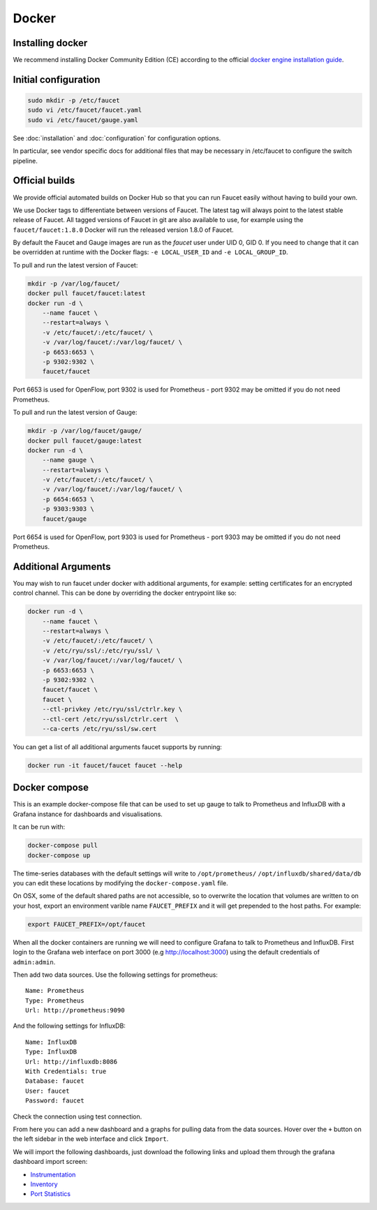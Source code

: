 Docker
======

.. _docker-install:

Installing docker
-----------------

We recommend installing Docker Community Edition (CE) according to the official
`docker engine installation guide <https://docs.docker.com/engine/installation>`_.

Initial configuration
---------------------

.. code:: console

  sudo mkdir -p /etc/faucet
  sudo vi /etc/faucet/faucet.yaml
  sudo vi /etc/faucet/gauge.yaml

See :doc:`installation` and :doc:`configuration` for configuration options.

In particular, see vendor specific docs for additional files that may be
necessary in /etc/faucet to configure the switch pipeline.

Official builds
---------------

We provide official automated builds on Docker Hub so that you can run Faucet
easily without having to build your own.

We use Docker tags to differentiate between versions of Faucet. The latest
tag will always point to the latest stable release of Faucet. All tagged
versions of Faucet in git are also available to use, for example using the
``faucet/faucet:1.8.0`` Docker will run the released version 1.8.0 of Faucet.

By default the Faucet and Gauge images are run as the `faucet` user under
UID 0, GID 0. If you need to change that it can be overridden at runtime with
the Docker flags: ``-e LOCAL_USER_ID`` and ``-e LOCAL_GROUP_ID``.

To pull and run the latest version of Faucet:

.. code:: console

  mkdir -p /var/log/faucet/
  docker pull faucet/faucet:latest
  docker run -d \
      --name faucet \
      --restart=always \
      -v /etc/faucet/:/etc/faucet/ \
      -v /var/log/faucet/:/var/log/faucet/ \
      -p 6653:6653 \
      -p 9302:9302 \
      faucet/faucet

Port 6653 is used for OpenFlow, port 9302 is used for Prometheus - port 9302
may be omitted if you do not need Prometheus.

To pull and run the latest version of Gauge:

.. code:: console

  mkdir -p /var/log/faucet/gauge/
  docker pull faucet/gauge:latest
  docker run -d \
      --name gauge \
      --restart=always \
      -v /etc/faucet/:/etc/faucet/ \
      -v /var/log/faucet/:/var/log/faucet/ \
      -p 6654:6653 \
      -p 9303:9303 \
      faucet/gauge

Port 6654 is used for OpenFlow, port 9303 is used for Prometheus - port 9303
may be omitted if you do not need Prometheus.

Additional Arguments
--------------------

You may wish to run faucet under docker with additional arguments, for example:
setting certificates for an encrypted control channel. This can be done by
overriding the docker entrypoint like so:

.. code:: console

  docker run -d \
      --name faucet \
      --restart=always \
      -v /etc/faucet/:/etc/faucet/ \
      -v /etc/ryu/ssl/:/etc/ryu/ssl/ \
      -v /var/log/faucet/:/var/log/faucet/ \
      -p 6653:6653 \
      -p 9302:9302 \
      faucet/faucet \
      faucet \
      --ctl-privkey /etc/ryu/ssl/ctrlr.key \
      --ctl-cert /etc/ryu/ssl/ctrlr.cert  \
      --ca-certs /etc/ryu/ssl/sw.cert

You can get a list of all additional arguments faucet supports by running:

.. code:: console

  docker run -it faucet/faucet faucet --help

Docker compose
--------------

This is an example docker-compose file that can be used to set up gauge to talk
to Prometheus and InfluxDB with a Grafana instance for dashboards and visualisations.

It can be run with:

.. code:: console

  docker-compose pull
  docker-compose up

The time-series databases with the default settings will write to
``/opt/prometheus/`` ``/opt/influxdb/shared/data/db`` you can edit these locations
by modifying the ``docker-compose.yaml`` file.

On OSX, some of the default shared paths are not accessible, so to overwrite
the location that volumes are written to on your host, export an environment
varible name ``FAUCET_PREFIX`` and it will get prepended to the host paths.
For example:

.. code:: bash

  export FAUCET_PREFIX=/opt/faucet

When all the docker containers are running we will need to configure Grafana to
talk to Prometheus and InfluxDB. First login to the Grafana web interface on
port 3000 (e.g http://localhost:3000) using the default credentials of
``admin:admin``.

Then add two data sources. Use the following settings for prometheus:

::

  Name: Prometheus
  Type: Prometheus
  Url: http://prometheus:9090

And the following settings for InfluxDB:

::

  Name: InfluxDB
  Type: InfluxDB
  Url: http://influxdb:8086
  With Credentials: true
  Database: faucet
  User: faucet
  Password: faucet

Check the connection using test connection.

From here you can add a new dashboard and a graphs for pulling data from the
data sources. Hover over the ``+`` button on the left sidebar in the web
interface and click ``Import``.

We will import the following dashboards, just download the following
links and upload them through the grafana dashboard import screen:

* `Instrumentation <_static/grafana-dashboards/faucet_instrumentation.json>`_
* `Inventory <_static/grafana-dashboards/faucet_inventory.json>`_
* `Port Statistics <_static/grafana-dashboards/faucet_port_statistics.json>`_
